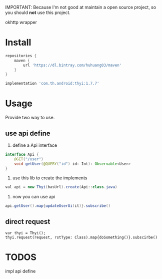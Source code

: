 #+MACRO: imglnk @@html:<a href="$1"><img src="$2"></a>@@

IMPORTANT: Because I'm not good at maintain a open source project, so you should *not* use this project.

okhttp wrapper

* Install
  [[https://api.bintray.com/packages/huhuang03/maven/thyi/images/download.svg]]
#+BEGIN_SRC gradle
repositories {
    maven {
        url 'https://dl.bintray.com/huhuang03/maven'
    }
}

implementation 'com.th.android:thyi:1.7.7'
#+END_SRC

* Usage
Provide two way to use.
** use api define
1. define a Api interface
#+BEGIN_SRC java
  interface Api {
      @GET("/user")
      void getUser(@QUERY("id") id: Int): Observable<User>
  }
#+END_SRC

2. use this lib to create the implements
#+BEGIN_SRC java
val api = new Thyi(basUrl).create(Api::class.java)
#+END_SRC

3. now you can use api
#+BEGIN_SRC java
api.getUser().map{updateUserUi(it)}.subscribe()
#+END_SRC

** direct request
#+BEGIN_SRC 
var thyi = Thyi();
thyi.request(request, rstType: Class).map{doSomething()}.subscirbe()
#+END_SRC


* TODOS
impl api define

